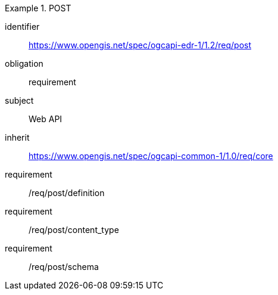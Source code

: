 [[rc_post]]


[requirements_class]
.POST

====
[%metadata]
identifier:: https://www.opengis.net/spec/ogcapi-edr-1/1.2/req/post
obligation:: requirement
subject:: Web API
inherit:: https://www.opengis.net/spec/ogcapi-common-1/1.0/req/core

requirement:: /req/post/definition
requirement:: /req/post/content_type
requirement:: /req/post/schema

====
